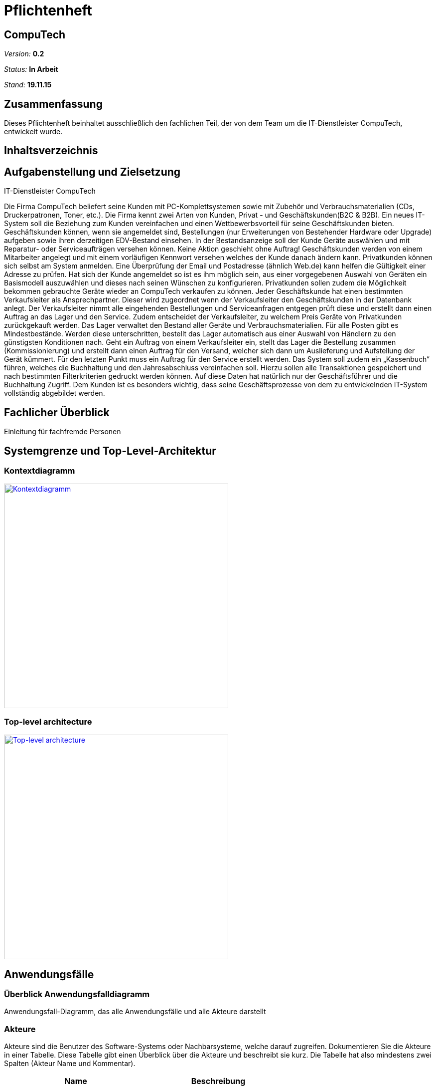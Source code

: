 :hardbreaks:
:imagesdir: images

= Pflichtenheft

== CompuTech

__Version:__    *0.2*

__Status:__     *In Arbeit*

__Stand:__      *19.11.15*

== Zusammenfassung
Dieses Pflichtenheft beinhaltet ausschließlich den fachlichen Teil, der von dem Team um die IT-Dienstleister CompuTech, entwickelt wurde.

== Inhaltsverzeichnis

== Aufgabenstellung und Zielsetzung

IT-Dienstleister CompuTech

Die Firma CompuTech beliefert seine Kunden mit PC-Komplettsystemen sowie mit Zubehör und Verbrauchsmaterialien (CDs, Druckerpatronen, Toner, etc.). Die Firma kennt zwei Arten von Kunden, Privat - und Geschäftskunden(B2C & B2B). Ein neues IT-System soll die Beziehung zum Kunden vereinfachen und einen Wettbewerbsvorteil für seine Geschäftskunden bieten. Geschäftskunden können, wenn sie angemeldet sind, Bestellungen (nur Erweiterungen von Bestehender Hardware oder Upgrade) aufgeben sowie ihren derzeitigen EDV-Bestand einsehen. In der Bestandsanzeige soll der Kunde Geräte auswählen und mit Reparatur- oder Serviceaufträgen versehen können. Keine Aktion geschieht ohne Auftrag! Geschäftskunden werden von einem Mitarbeiter angelegt und mit einem vorläufigen Kennwort versehen welches der Kunde danach ändern kann. Privatkunden können sich selbst am System anmelden. Eine Überprüfung der Email und Postadresse (ähnlich Web.de) kann helfen die Gültigkeit einer Adresse zu prüfen. Hat sich der Kunde angemeldet so ist es ihm möglich sein, aus einer vorgegebenen Auswahl von Geräten ein Basismodell auszuwählen und dieses nach seinen Wünschen zu konfigurieren. Privatkunden sollen zudem die Möglichkeit bekommen gebrauchte Geräte wieder an CompuTech verkaufen zu können. Jeder Geschäftskunde hat einen bestimmten Verkaufsleiter als Ansprechpartner. Dieser wird zugeordnet wenn der Verkaufsleiter den Geschäftskunden in der Datenbank anlegt. Der Verkaufsleiter nimmt alle eingehenden Bestellungen und Serviceanfragen entgegen prüft diese und erstellt dann einen Auftrag an das Lager und den Service. Zudem entscheidet der Verkaufsleiter, zu welchem Preis Geräte von Privatkunden zurückgekauft werden. Das Lager verwaltet den Bestand aller Geräte und Verbrauchsmaterialien. Für alle Posten gibt es Mindestbestände. Werden diese unterschritten, bestellt das Lager automatisch aus einer Auswahl von Händlern zu den günstigsten Konditionen nach. Geht ein Auftrag von einem Verkaufsleiter ein, stellt das Lager die Bestellung zusammen (Kommissionierung) und erstellt dann einen Auftrag für den Versand, welcher sich dann um Auslieferung und Aufstellung der Gerät kümmert. Für den letzten Punkt muss ein Auftrag für den Service erstellt werden. Das System soll zudem ein „Kassenbuch“ führen, welches die Buchhaltung und den Jahresabschluss vereinfachen soll. Hierzu sollen alle Transaktionen gespeichert und nach bestimmten Filterkriterien gedruckt werden können. Auf diese Daten hat natürlich nur der Geschäftsführer und die Buchhaltung Zugriff. Dem Kunden ist es besonders wichtig, dass seine Geschäftsprozesse von dem zu entwickelnden IT-System vollständig abgebildet werden.

== Fachlicher Überblick
Einleitung für fachfremde Personen

== Systemgrenze und Top-Level-Architektur

=== Kontextdiagramm
image::diagrams/kontextdiagramm.jpg[Kontextdiagramm, 450, link="images/diagrams/kontextdiagramm.jpg"]



=== Top-level architecture
image::diagrams/TopLevelArchitecture.jpg[Top-level architecture, 450, link="images/diagrams/TopLevelArchitecture.jpg"]

== Anwendungsfälle

=== Überblick Anwendungsfalldiagramm
Anwendungsfall-Diagramm, das alle Anwendungsfälle und alle Akteure darstellt

=== Akteure

Akteure sind die Benutzer des Software-Systems oder Nachbarsysteme, welche darauf zugreifen. Dokumentieren Sie die Akteure in einer Tabelle. Diese Tabelle gibt einen Überblick über die Akteure und beschreibt sie kurz. Die Tabelle hat also mindestens zwei Spalten (Akteur Name und Kommentar).

// See http://asciidoctor.org/docs/user-manual/#tables
[options="header"]
|===
|Name |Beschreibung |
|Chef | Geschäftsführer |
|Mitarbeiter| Angestellter, der für Service verantwortlich ist |
|Privatkunde| Privatperson, die gleichzeitig Verbraucher ist|
|Geschäftskunde | Kunde, der eine Firma vertritt|
|Händler | Verkäufer der Hardware|
      |…            |
|===

=== Anwendungsfallbeschreibungen
Dieser Unterabschnitt beschreibt die Anwendungsfälle. In dieser Beschreibung müssen noch nicht alle Sonderfälle und Varianten berücksichtigt werden. Schwerpunkt ist es, die wichtigsten Anwendungsfälle des Systems zu finden. Wichtig sind solche Anwendungsfälle, die für den Auftraggeber, den Nutzer den größten Nutzen bringen.
Für komplexere Anwendungsfälle ein UML-Sequenzdiagramm ergänzen.
Einfache Anwendungsfälle mit einem Absatz beschreiben.
Die typischen Anwendungsfälle (Anlegen, Ändern, Löschen) können zu einem einzigen zusammengefasst werden.

=== Sequenzdiagramm: Ankauf von Hardware

image::diagrams/sequenzdiagramm%20einkauf.jpg[Sequenzdiagramm: Ankauf von Hardware, 450, link="images/diagrams/sequenzdiagramm%20einkauf.jpg"]

=== Sequenzdiagramm: Reparaturauftrag

image::diagrams/sequenzdiagramm%20reparatur.jpg[Sequenzdiagramm: Reparaturauftrag, 450, link="images/diagrams/sequenzdiagramm%20reparatur.jpg"]

== Anforderungen

=== Muss-Kriterien

Allgemeine Kriterien
M010 - Jede berechtigte Person kann sich einloggen
M020 - Jede eingeloggte Person kann sich ausloggen

Chef
M030 - Kann manuell Lager verwalten
M040 - Kann Accounts verwalten
M050 - Hat Zugriff auf Buchhaltung und Bilanzen


Mitarbeiter
M060 - Service- und Reperaturanfragen bearbeiten
M070 - Preisvorschlag beim Einkauf
M080 - Neue Produkte hinzufügen

Privatkunde
M090 - Kann sich registrieren
M100 - Kann gebrauchte Geräte verkaufen
M110 - Kann Artikel in Warenkorb legen
M120 - Kann Artikel aus dem Warenkorb entfernen
M130 - Kann Bestellung absenden

Geschäftskunde
M140 - Kann Artikel in Warenkorb legen
M150 - Kann Artikel aus dem Warenkorb absenden
M160 - Kann Bestellung absenden

=== Kann-Kriterien
K010 - Bestätigungs-E-Mail bei Anmeldung
K020 - Suchfeld
K030 - Geschäftskunde kann sein Passwort ändern

== GUI-Prototyp

[caption="Startseite: "]
[.left]
image::gui-prototype/startseite.jpg[Startseite, 450, title=Beschreibung, link="images/gui-prototype/startseite.jpg"]

[caption="Startseite: "]
[.left]
image::gui-prototype/startseite_navigationen.jpg[Startseite, 450, title=Beschreibung, link="images/gui-prototype/startseite_navigationen.jpg"]

[caption="Ankaufstelle: "]
[.left]
image::gui-prototype/ankaufstelle.jpg[Ankaufstelle, 450, title=Beschreibung, link="images/gui-prototype/ankaufstelle.jpg"]

[caption="Angebote: "]
[.left]
image::gui-prototype/angebote_uebersicht.jpg[Angebote, 450, title=Beschreibung, link="images/gui-prototype/angebote_uebersicht.jpg"]

[caption="Angebote: "]
[.left]
image::gui-prototype/angebote_kategorieansicht.jpg[Angebote, 450, title=Beschreibung, link="images/gui-prototype/angebote_kategorieansicht.jpg"]

[caption="Buchhaltung: "]
[.left]
image::gui-prototype/buchhaltung.jpg[Buchhaltung, 450, title=Beschreibung, link="images/gui-prototypebuchhaltung.jpg"]

[caption="Kundenübersicht: "]
[.left]
image::gui-prototype/kundenuebersicht.jpg[Kundenübersicht, 450, title=Beschreibung, link="images/gui-prototype/kundenuebersicht.jpg"]

[caption="Lager: "]
[.left]
image::gui-prototype/lager.jpg[Lager, 450, title=Beschreibung, link="images/gui-prototype/lager.jpg"]

[caption="Mitarbeiterübersicht: "]
[.left]
image::gui-prototype/mitarbeiteruebersicht.jpg[Mitarbeiterübersicht, 450, title=Beschreibung, link="images/gui-prototype/mitarbeiteruebersicht.jpg"]

[caption="Nachkaufformular: "]
[.left]
image::gui-prototype/nachkaufen.jpg[Nachkaufformular, 450, title=Beschreibung, link="images/gui-prototype/nachkaufen.jpg"]

[caption="Nutzerprofil: "]
[.left]
image::gui-prototype/nutzerprofil.jpg[Nutzerprofil, 450, title=Beschreibung, link="images/gui-prototype/nutzerprofil.jpg"]

[caption="Produktdetails: "]
[.left]
image::gui-prototype/produktdetails.jpg[Produktdetails, 450, title=Beschreibung, link="images/gui-prototype/produktdetails.jpg"]

[caption="Registrierungsformular: "]
[.left]
image::gui-prototype/registrieren.jpg[Registrierungsformular, 450, title=Beschreibung, link="images/gui-prototype/registrieren.jpg"]

[caption="Warenkorb: "]
image::gui-prototype/warenkorb.jpg[Warenkorb, 450, title=Beschreibung, link="images/gui-prototype/warenkorb.jpg"]




=== Überblick: Dialoglandkarte
Erstellen Sie ein Übersichtsdiagramm, das das Zusammenspiel Ihrer Masken zur Laufzeit darstellt. Also mit welchen Aktionen zwischen den Masken navigiert wird. Die nachfolgende Abbildung zeigt eine an die Pinnwand gezeichnete Dialoglandkarte. Ihre Karte sollte zusätzlich die Buttons/Funktionen darstellen, mit deren Hilfe Sie zwischen den Masken navigieren.

=== Dialogbeschreibung
Für jeden Dialog:

1. Kurze textuelle Dialogbeschreibung eingefügt: Was soll der jeweilige Dialog? Was kann man damit tun? Überblick?
2. Maskenentwürfe (Screenshot, Mockup)
3. Maskenelemente (Ein/Ausgabefelder, Aktionen wie Buttons, Listen, …)
4. Evtl. Maskendetails, spezielle Widgets

== Datenmodell

=== Überblick: Klassendiagramm

image::diagrams/Analyseklassendiagramm.jpg[Analyseklassendiagramm, 450, link="images/diagrams/Analyseklassendiagramm.jpg"]

=== Überblick: Entwurfsklassendiagramm
image::diagrams/Entwurfsklassendiagramm.jpg[Entwurfsklassendiagramm, 450, link="images/diagrams/Entwurfsklassendiagramm.jpg"]


=== Klassen und Enumerationen
Dieser Abschnitt stellt eine Vereinigung von Glossar und der Beschreibung von Klassen/Enumerationen dar. Jede Klasse und Enumeration wird in Form eines Glossars textuell beschrieben. Zusätzlich werden eventuellen Konsistenz- und Formatierungsregeln aufgeführt.

// See http://asciidoctor.org/docs/user-manual/#tables
[options="header"]
|===
|Klasse/Enumeration |Beschreibung |
|…                  |…            |
|===

== Aktzeptanztestfälle
Mithilfe von Akzeptanztests wird geprüft, ob die Software die funktionalen Erwartungen und Anforderungen im Gebrauch erfüllt. Diese sollen und können aus den Anwendungsfallbeschreibungen und den UML-Sequenzdiagrammen abgeleitet werden. D.h., pro (komplexen) Anwendungsfall gibt es typischerweise mindestens ein Sequenzdiagramm (welches ein Szenarium beschreibt). Für jedes Szenarium sollte es einen Akzeptanztestfall geben. Listen Sie alle Akzeptanztestfälle in tabellarischer Form auf.
Jeder Testfall soll mit einer ID versehen werde, um später zwischen den Dokumenten (z.B. im Test-Plan) referenzieren zu können.

== Offene Punkte
Offene Punkte werden entweder direkt in der Spezifikation notiert. Wenn das Pflichtenheft  zum finalen Review vorgelegt wird, sollte es keine offenen Punkte mehr geben.
